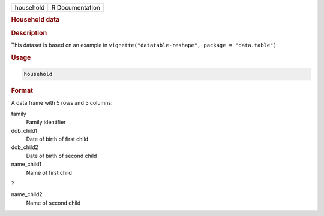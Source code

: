 .. container::

   ========= ===============
   household R Documentation
   ========= ===============

   .. rubric:: Household data
      :name: household

   .. rubric:: Description
      :name: description

   This dataset is based on an example in
   ``vignette("datatable-reshape", package = "data.table")``

   .. rubric:: Usage
      :name: usage

   .. code:: R

      household

   .. rubric:: Format
      :name: format

   A data frame with 5 rows and 5 columns:

   family
      Family identifier

   dob_child1
      Date of birth of first child

   dob_child2
      Date of birth of second child

   name_child1
      Name of first child

   ?

   name_child2
      Name of second child
